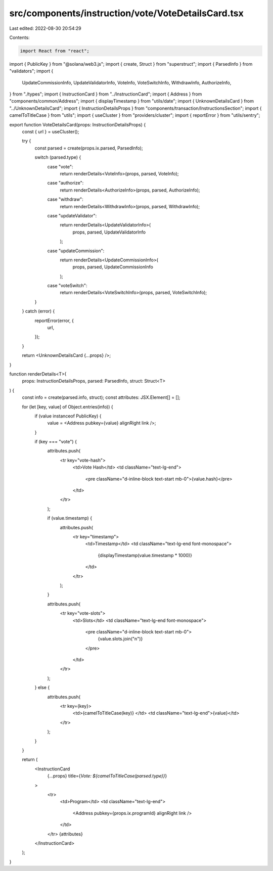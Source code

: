 src/components/instruction/vote/VoteDetailsCard.tsx
===================================================

Last edited: 2022-08-30 20:54:29

Contents:

.. code-block:: tsx

    import React from "react";
import { PublicKey } from "@solana/web3.js";
import { create, Struct } from "superstruct";
import { ParsedInfo } from "validators";
import {
  UpdateCommissionInfo,
  UpdateValidatorInfo,
  VoteInfo,
  VoteSwitchInfo,
  WithdrawInfo,
  AuthorizeInfo,
} from "./types";
import { InstructionCard } from "../InstructionCard";
import { Address } from "components/common/Address";
import { displayTimestamp } from "utils/date";
import { UnknownDetailsCard } from "../UnknownDetailsCard";
import { InstructionDetailsProps } from "components/transaction/InstructionsSection";
import { camelToTitleCase } from "utils";
import { useCluster } from "providers/cluster";
import { reportError } from "utils/sentry";

export function VoteDetailsCard(props: InstructionDetailsProps) {
  const { url } = useCluster();

  try {
    const parsed = create(props.ix.parsed, ParsedInfo);

    switch (parsed.type) {
      case "vote":
        return renderDetails<VoteInfo>(props, parsed, VoteInfo);
      case "authorize":
        return renderDetails<AuthorizeInfo>(props, parsed, AuthorizeInfo);
      case "withdraw":
        return renderDetails<WithdrawInfo>(props, parsed, WithdrawInfo);
      case "updateValidator":
        return renderDetails<UpdateValidatorInfo>(
          props,
          parsed,
          UpdateValidatorInfo
        );
      case "updateCommission":
        return renderDetails<UpdateCommissionInfo>(
          props,
          parsed,
          UpdateCommissionInfo
        );
      case "voteSwitch":
        return renderDetails<VoteSwitchInfo>(props, parsed, VoteSwitchInfo);
    }
  } catch (error) {
    reportError(error, {
      url,
    });
  }

  return <UnknownDetailsCard {...props} />;
}

function renderDetails<T>(
  props: InstructionDetailsProps,
  parsed: ParsedInfo,
  struct: Struct<T>
) {
  const info = create(parsed.info, struct);
  const attributes: JSX.Element[] = [];

  for (let [key, value] of Object.entries(info)) {
    if (value instanceof PublicKey) {
      value = <Address pubkey={value} alignRight link />;
    }

    if (key === "vote") {
      attributes.push(
        <tr key="vote-hash">
          <td>Vote Hash</td>
          <td className="text-lg-end">
            <pre className="d-inline-block text-start mb-0">{value.hash}</pre>
          </td>
        </tr>
      );

      if (value.timestamp) {
        attributes.push(
          <tr key="timestamp">
            <td>Timestamp</td>
            <td className="text-lg-end font-monospace">
              {displayTimestamp(value.timestamp * 1000)}
            </td>
          </tr>
        );
      }

      attributes.push(
        <tr key="vote-slots">
          <td>Slots</td>
          <td className="text-lg-end font-monospace">
            <pre className="d-inline-block text-start mb-0">
              {value.slots.join("\n")}
            </pre>
          </td>
        </tr>
      );
    } else {
      attributes.push(
        <tr key={key}>
          <td>{camelToTitleCase(key)} </td>
          <td className="text-lg-end">{value}</td>
        </tr>
      );
    }
  }

  return (
    <InstructionCard
      {...props}
      title={`Vote: ${camelToTitleCase(parsed.type)}`}
    >
      <tr>
        <td>Program</td>
        <td className="text-lg-end">
          <Address pubkey={props.ix.programId} alignRight link />
        </td>
      </tr>
      {attributes}
    </InstructionCard>
  );
}


